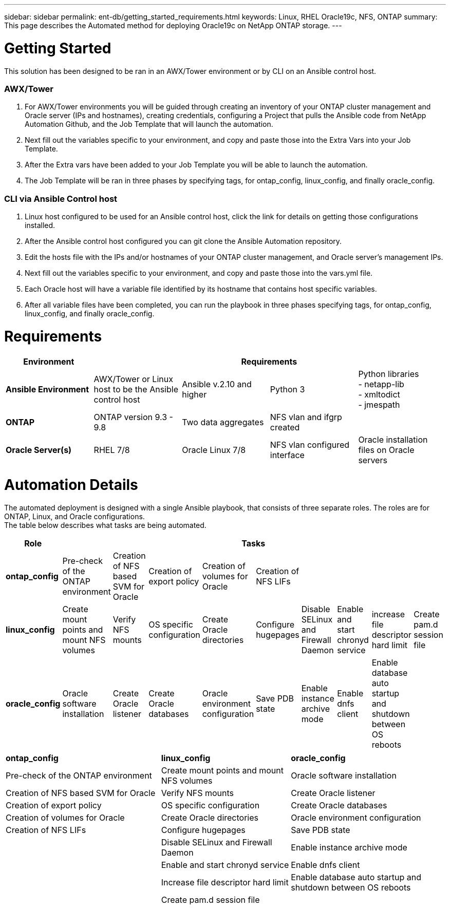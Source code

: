 ---
sidebar: sidebar
permalink: ent-db/getting_started_requirements.html
keywords: Linux, RHEL Oracle19c, NFS, ONTAP
summary: This page describes the Automated method for deploying Oracle19c on NetApp ONTAP storage.
---

= Getting Started
:hardbreaks:
:nofooter:
:icons: font
:linkattrs:
:imagesdir: ./../media/

This solution has been designed to be ran in an AWX/Tower environment or by CLI on an Ansible control host.

=== AWX/Tower

. For AWX/Tower environments you will be guided through creating an inventory of your ONTAP cluster management and Oracle server (IPs and hostnames), creating credentials, configuring a Project that pulls the Ansible code from NetApp Automation Github, and the Job Template that will launch the automation.
. Next fill out the variables specific to your environment, and copy and paste those into the Extra Vars into your Job Template.
. After the Extra vars have been added to your Job Template you will be able to launch the automation.
. The Job Template will be ran in three phases by specifying tags, for ontap_config, linux_config, and finally oracle_config.

=== CLI via Ansible Control host

. Linux host configured to be used for an Ansible control host, click the link for details on getting those configurations installed.
. After the Ansible control host configured you can git clone the Ansible Automation repository.
. Edit the hosts file with the IPs and/or hostnames of your ONTAP cluster management, and Oracle server's management IPs.
. Next fill out the variables specific to your environment, and copy and paste those into the vars.yml file.
. Each Oracle host will have a variable file identified by its hostname that contains host specific variables.
. After all variable files have been completed, you can run the playbook in three phases specifying tags, for ontap_config, linux_config, and finally oracle_config.

= Requirements
:hardbreaks:
:nofooter:
:icons: font
:linkattrs:
:imagesdir: ./../media/

[width=100%]
|===
|Environment 4+| Requirements

| *Ansible Environment* | AWX/Tower or Linux host to be the Ansible control host | Ansible v.2.10 and higher | Python 3 | Python libraries
- netapp-lib
- xmltodict
- jmespath
| *ONTAP* | ONTAP version 9.3 - 9.8 | Two data aggregates | NFS vlan and ifgrp created |
| *Oracle Server(s)* | RHEL 7/8 | Oracle Linux 7/8 | NFS vlan configured interface | Oracle installation files on Oracle servers
|===

= Automation Details
:hardbreaks:
:nofooter:
:icons: font
:linkattrs:
:imagesdir: ./../media/

The automated deployment is designed with a single Ansible playbook, that consists of three separate roles. The roles are for ONTAP, Linux, and Oracle configurations.
The table below describes what tasks are being automated.

[width=100%]
|===
|Role 9+| Tasks

|*ontap_config* | Pre-check of the ONTAP environment | Creation of NFS based SVM for Oracle | Creation of export policy | Creation of volumes for Oracle | Creation of NFS LIFs ||||
|*linux_config* | Create mount points and mount NFS volumes | Verify NFS mounts | OS specific configuration | Create Oracle directories | Configure hugepages | Disable SELinux and Firewall Daemon | Enable and start chronyd service | increase file descriptor hard limit | Create pam.d session file
|*oracle_config* | Oracle software installation | Create Oracle listener | Create Oracle databases | Oracle environment configuration | Save PDB state | Enable instance archive mode | Enable dnfs client | Enable database auto startup and shutdown between OS reboots |
|===

[width=100%,cols="6, 5, 6",grid="all"]
|===
| *ontap_config* | *linux_config* | *oracle_config*
| Pre-check of the ONTAP environment | Create mount points and mount NFS volumes | Oracle software installation
| Creation of NFS based SVM for Oracle | Verify NFS mounts | Create Oracle listener
| Creation of export policy | OS specific configuration | Create Oracle databases
| Creation of volumes for Oracle | Create Oracle directories | Oracle environment configuration
| Creation of NFS LIFs | Configure hugepages | Save PDB state
| | Disable SELinux and Firewall Daemon | Enable instance archive mode
| | Enable and start chronyd service | Enable dnfs client
| | Increase file descriptor hard limit | Enable database auto startup and shutdown between OS reboots
| | Create pam.d session file |
|===
